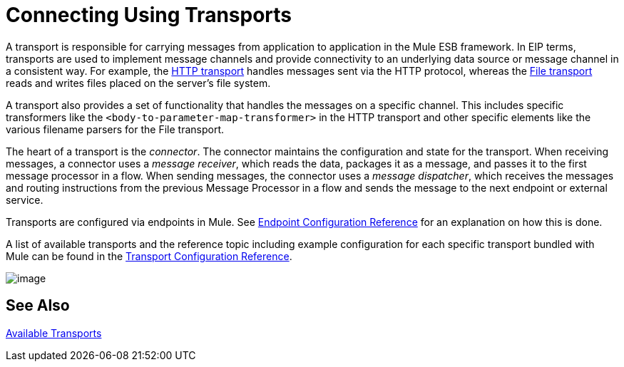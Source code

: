 = Connecting Using Transports

A transport is responsible for carrying messages from application to application in the Mule ESB framework. In EIP terms, transports are used to implement message channels and provide connectivity to an underlying data source or message channel in a consistent way. For example, the link:/documentation/display/current/HTTP+Transport+Reference[HTTP transport] handles messages sent via the HTTP protocol, whereas the link:/documentation/display/current/File+Transport+Reference[File transport] reads and writes files placed on the server's file system.

A transport also provides a set of functionality that handles the messages on a specific channel. This includes specific transformers like the `<body-to-parameter-map-transformer>` in the HTTP transport and other specific elements like the various filename parsers for the File transport.

The heart of a transport is the _connector_. The connector maintains the configuration and state for the transport. When receiving messages, a connector uses a _message receiver_, which reads the data, packages it as a message, and passes it to the first message processor in a flow. When sending messages, the connector uses a _message dispatcher_, which receives the messages and routing instructions from the previous Message Processor in a flow and sends the message to the next endpoint or external service.

Transports are configured via endpoints in Mule. See link:/documentation/display/current/Endpoint+Configuration+Reference[Endpoint Configuration Reference] for an explanation on how this is done.

A list of available transports and the reference topic including example configuration for each specific transport bundled with Mule can be found in the link:/documentation/display/current/Transports+Reference[Transport Configuration Reference].

image:/documentation/download/attachments/122751395/transports.png?version=1&modificationDate=1296688488068[image]

== See Also

link:/documentation/display/current/Transports+Reference[Available Transports]
